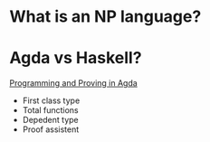 * What is an NP language?
* Agda vs Haskell?
[[https://raw.githubusercontent.com/jespercockx/agda-lecture-notes/master/agda.pdf][Programming and Proving in Agda]]
+ First class type
+ Total functions
+ Depedent type
+ Proof assistent